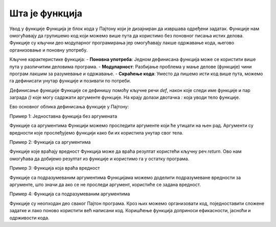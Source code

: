Шта је функција
=================


Увод у функције
Функција је блок кода у Пајтону који је дизајниран да извршава одређени задатак. Функције нам омогућавају да групишемо код који можемо више пута да користимо без поновног писања истих делова. Функције су кључни део модуларног програмирања јер омогућавају лакше одржавање кода, његово организовање и поновну употребу.

Кључне карактеристике функција:
- **Поновна употреба**: Једном дефинисана функција може се користити више пута у различитим деловима програма.
- **Модуларност**: Разбијање проблема у мање делове (функције) чини програм лакшим за разумевање и одржавање.
- **Скраћење кода**: Уместо да пишемо исти код више пута, можемо га дефинисати унутар функције и позивати по потреби.

Дефинисање функције
Функције се дефинишу помоћу кључне речи `def`, након које следи име функције и пар заграда `()` које могу садржати аргументе функције. На крају долази двотачка `:` која уводи тело функције.

Ево основног облика дефинисања функције у Пајтону:

.. activecode:: funkcije1
   :coach:

   def ime_funkcije():
       # тело функције
       print("Ово је функција!")


Пример 1: Једноставна функција без аргумената

.. activecode:: funkcije2
   :coach:
   
   def pozdrav():
       print("Здраво, добродошли у Пајтон!")


              # Када позовемо ову функцију, она ће исписати поруку:
   pozdrav()  # Резултат: Здраво, добродошли у Пајтон! 




Функције са аргументима
Функцији можемо проследити аргументе који ће утицати на њен рад. Аргументи су вредности које прослеђујемо функцији како би их користила унутар свог тела.

Пример 2: Функција са аргументима

.. activecode:: funkcije3
   :coach:

   def zbir(a, b):
       rezultat = a + b
       print(f"Збир {a} и {b} је {rezultat}")

   zbir(5, 10)  # Резултат: Збир 5 и 10 је 15
	
	

Функције које враћају вредност
Функција може да враћа резултат користећи кључну реч `return`. Ово нам омогућава да добијемо резултат из функције и користимо га у остатку програма.

Пример 3: Функција која враћа вредност

.. activecode:: funkcije4
   :coach:

   def mnozenje(a, b):
       return a * b

   rezultat = mnozenje(4, 5)
   print(rezultat)  # Резултат: 20
   
   
Функције са подразумеваним аргументима
Функцијама можемо доделити подразумеване вредности за аргументе, што значи да ако се не проследи аргумент, користиће се задана вредност.

Пример 4: Функција са подразумеваним аргументима

.. activecode:: funkcije5
   :coach:

   def pozdrav(ime="Гост"):
       print(f"Здраво, {ime}!")

   # Можемо позвати функцију са или без аргумента:
   
   pozdrav()  # Резултат: Здраво, Гост!
   pozdrav("Ана")  # Резултат: Здраво, Ана!
   
   

Функције су неопходан део сваког Пајтон програма. Кроз њих можемо организовати код, поједноставити сложене задатке и лако поново користити већ написани код. Коришћење функција доприноси ефикасности, јасноћи и одрживости кода.